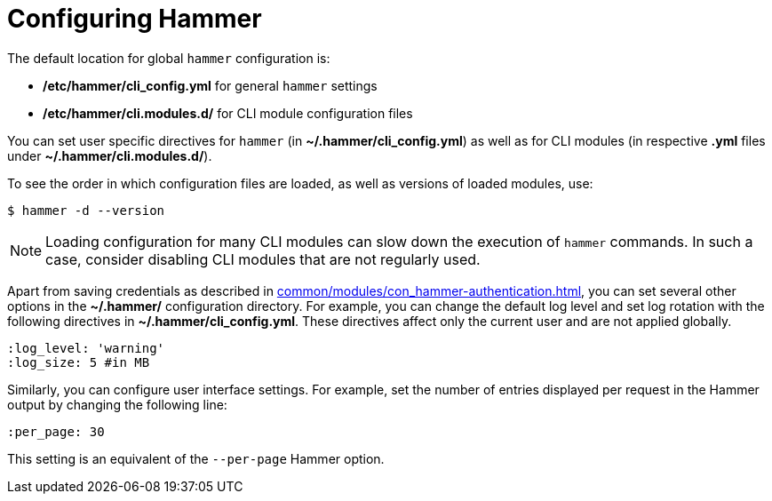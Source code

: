 :_mod-docs-content-type: PROCEDURE

[id="configuring-hammer"]
= Configuring Hammer

The default location for global `hammer` configuration is:

* */etc/hammer/cli_config.yml* for general `hammer` settings

* */etc/hammer/cli.modules.d/* for CLI module configuration files

You can set user specific directives for `hammer` (in *~/.hammer/cli_config.yml*) as well as for CLI modules (in respective *.yml* files under *~/.hammer/cli.modules.d/*).

To see the order in which configuration files are loaded, as well as versions of loaded modules, use:

[options="nowrap", subs="verbatim,quotes,attributes"]
----
$ hammer -d --version
----

[NOTE]
====
Loading configuration for many CLI modules can slow down the execution of `hammer` commands.
In such a case, consider disabling CLI modules that are not regularly used.
====
Apart from saving credentials as described in xref:common/modules/con_hammer-authentication.adoc#hammer-authentication[], you can set several other options in the *~/.hammer/* configuration directory.
For example, you can change the default log level and set log rotation with the following directives in *~/.hammer/cli_config.yml*.
These directives affect only the current user and are not applied globally.

[options="nowrap", subs="verbatim,quotes,attributes"]
----
:log_level: 'warning'
:log_size: 5 #in MB
----

Similarly, you can configure user interface settings.
For example, set the number of entries displayed per request in the Hammer output by changing the following line:

----
:per_page: 30
----

This setting is an equivalent of the `--per-page` Hammer option.
